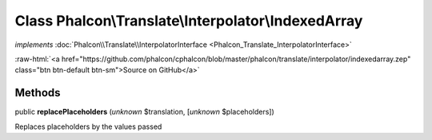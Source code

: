 Class **Phalcon\\Translate\\Interpolator\\IndexedArray**
========================================================

*implements* :doc:`Phalcon\\Translate\\InterpolatorInterface <Phalcon_Translate_InterpolatorInterface>`

.. role:: raw-html(raw)
   :format: html

:raw-html:`<a href="https://github.com/phalcon/cphalcon/blob/master/phalcon/translate/interpolator/indexedarray.zep" class="btn btn-default btn-sm">Source on GitHub</a>`

Methods
-------

public  **replacePlaceholders** (*unknown* $translation, [*unknown* $placeholders])

Replaces placeholders by the values passed



